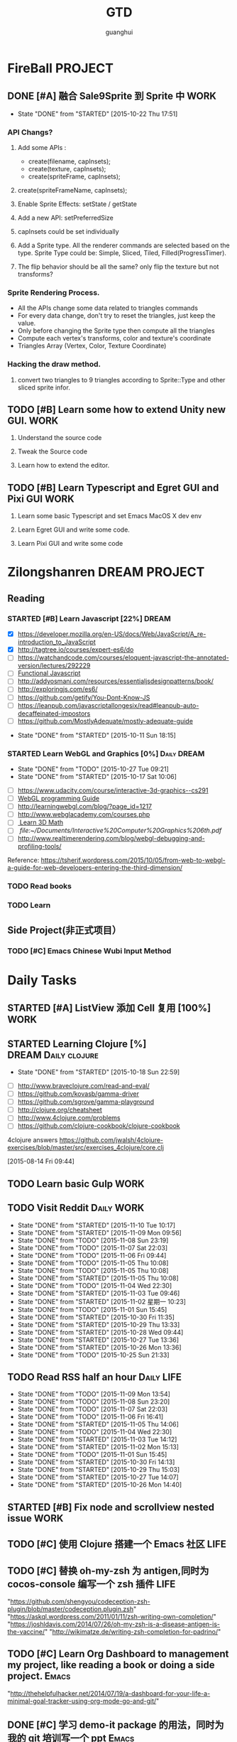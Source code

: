 #+TITLE: GTD
#+AUTHOR: guanghui
#+TAGS: { WORK(w) Emacs(e)  DREAM(d) OTHER(o)  PROJECT(p) MEETING(m) Daily(y) Weekly(x) Monthly(z)}

* FireBall                                                          :PROJECT:
:PROPERTIES:
:CATEGORY: cocos2d-x
:END:
** DONE [#A] 融合 Sale9Sprite 到 Sprite 中                            :WORK:
CLOSED: [2015-10-22 Thu 17:51] SCHEDULED: <2015-10-17 Fri 15:00>
- State "DONE"       from "STARTED"    [2015-10-22 Thu 17:51]
:LOGBOOK:
CLOCK: [2015-10-22 Thu 09:37]--[2015-10-22 Thu 10:02] =>  0:25
CLOCK: [2015-10-21 Wed 14:46]--[2015-10-21 Wed 15:11] =>  0:25
CLOCK: [2015-10-21 Wed 10:06]--[2015-10-21 Wed 10:31] =>  0:25
CLOCK: [2015-10-20 Tue 17:51]--[2015-10-20 Tue 18:16] =>  0:25
CLOCK: [2015-10-20 Tue 15:17]--[2015-10-20 Tue 15:42] =>  0:25
CLOCK: [2015-10-20 Tue 14:47]--[2015-10-20 Tue 15:12] =>  0:25
CLOCK: [2015-10-20 Tue 14:13]--[2015-10-20 Tue 14:38] =>  0:25
CLOCK: [2015-10-20 Tue 11:16]--[2015-10-20 Tue 11:41] =>  0:25
CLOCK: [2015-10-20 Tue 10:18]--[2015-10-20 Tue 10:43] =>  0:25
CLOCK: [2015-10-20 Tue 09:48]--[2015-10-20 Tue 10:13] =>  0:25
CLOCK: [2015-10-16 Fri 20:12]--[2015-10-16 Fri 20:37] =>  0:25
CLOCK: [2015-10-16 Fri 17:25]--[2015-10-16 Fri 17:50] =>  0:25
CLOCK: [2015-10-16 Fri 16:49]--[2015-10-16 Fri 17:14] =>  0:25
CLOCK: [2015-10-16 Fri 14:09]--[2015-10-16 Fri 14:34] =>  0:25
CLOCK: [2015-10-16 Fri 10:10]--[2015-10-16 Fri 10:35] =>  0:25
CLOCK: [2015-10-15 Thu 10:52]--[2015-10-15 Thu 11:17] =>  0:25
CLOCK: [2015-10-15 Thu 10:17]--[2015-10-15 Thu 10:42] =>  0:25
CLOCK: [2015-10-14 Wed 14:46]--[2015-10-14 Wed 15:11] =>  0:25
:END:
*** API Changs?
1. Add some APIs :
   - create(filename, capInsets);
   - create(texture, capInsets);
   - create(spriteFrame, capInsets);
2. create(spriteFrameName, capInsets);

3. Enable Sprite Effects:  setState / getState
   
4. Add a new API:  setPreferredSize

5. capInsets could be set individually

6. Add a Sprite type. All the renderer commands are selected based on the type.
   Sprite Type could be: Simple, Sliced, Tiled, Filled(ProgressTimer).

7. The flip behavior should be all the same? only flip the texture but not transforms?

*** Sprite Rendering Process.
- All the APIs change some data related to triangles commands
- For every data change, don't try to reset the triangles, just keep the value.
- Only before changing the Sprite type then compute all the triangles 
- Compute each vertex's transforms, color and texture's coordinate
- Triangles Array (Vertex, Color, Texture Coordinate)

*** Hacking the draw method.
1. convert two triangles to 9 triangles according to Sprite::Type and other sliced sprite infor.


:LOGBOOK:
CLOCK: [2015-10-14 Wed 17:10]--[2015-10-14 Wed 17:35] =>  0:25
CLOCK: [2015-10-14 Wed 16:33]--[2015-10-14 Wed 16:58] =>  0:25
CLOCK: [2015-10-14 Wed 16:19]--[2015-10-14 Wed 16:33] =>  0:14
CLOCK: [2015-10-14 Wed 15:17]--[2015-10-14 Wed 15:42] =>  0:25
CLOCK: [2015-10-14 Wed 14:18]--[2015-10-14 Wed 14:46] =>  0:28
CLOCK: [2015-10-14 Wed 11:05]--[2015-10-14 Wed 11:30] =>  0:25
:END:

** TODO [#B]  Learn some how to extend Unity new GUI.                 :WORK:

1. Understand the source code 

2. Tweak the Source code 

3. Learn how to extend the editor.
** TODO [#B]  Learn Typescript and Egret GUI and Pixi GUI             :WORK:
1. Learn some basic Typescript and set Emacs MacOS X dev env

2. Learn Egret GUI and write some code.

3. Learn Pixi GUI and write some code


* Zilongshanren                                               :DREAM:PROJECT:
:PROPERTIES:
:CATEGORY: zilongshanren
:END:
** Reading                                                         
*** STARTED [#B]  Learn Javascript [22%]                        :DREAM:
# SCHEDULED: <2015-10-12 Mon 21:00 .+1d>
:PROPERTIES:
:CATEGORY: zilongshanren
:END:
- [X] https://developer.mozilla.org/en-US/docs/Web/JavaScript/A_re-introduction_to_JavaScript
- [X] http://tagtree.io/courses/expert-es6/do
- [ ] https://watchandcode.com/courses/eloquent-javascript-the-annotated-version/lectures/292229
- [ ][[file:~/Documents/%5BO'Reilly%20Media%5D%20Functional%20JavaScript.pdf][Functional Javascript]] 
- [ ] http://addyosmani.com/resources/essentialjsdesignpatterns/book/
- [ ] http://exploringjs.com/es6/
- [ ] https://github.com/getify/You-Dont-Know-JS
- [ ] https://leanpub.com/javascriptallongesix/read#leanpub-auto-decaffeinated-impostors
- [ ] https://github.com/MostlyAdequate/mostly-adequate-guide
:PROPERTIES:
:LAST_REPEAT: [2015-10-11 Sun 18:15]
:END:
- State "DONE"       from "STARTED"    [2015-10-11 Sun 18:15]
:LOGBOOK:
CLOCK: [2015-10-30 Fri 14:47]--[2015-10-30 Fri 15:12] =>  0:25
CLOCK: [2015-10-30 Fri 14:13]--[2015-10-30 Fri 14:38] =>  0:25
CLOCK: [2015-10-30 Fri 11:37]--[2015-10-30 Fri 12:02] =>  0:25
CLOCK: [2015-10-14 Wed 21:20]--[2015-10-14 Wed 21:45] =>  0:25
CLOCK: [2015-10-14 Wed 20:38]--[2015-10-14 Wed 21:03] =>  0:25
CLOCK: [2015-10-14 Wed 20:04]--[2015-10-14 Wed 20:29] =>  0:25
CLOCK: [2015-10-11 Sun 17:50]--[2015-10-12 Mon 13:31] => 19:41
:END:

*** STARTED Learn WebGL and Graphics [0%]                     :Daily:DREAM:
SCHEDULED: <2015-10-27 22:30 .+1d Tue>
:PROPERTIES:
:CATEGORY: zilongshanren
:LAST_REPEAT: [2015-10-27 Tue 09:21]
:END:
- State "DONE"       from "TODO"       [2015-10-27 Tue 09:21]
- State "DONE"       from "STARTED"    [2015-10-17 Sat 10:06]
:LOGBOOK:
CLOCK: [2015-11-06 Fri 09:15]--[2015-11-06 Fri 09:40] =>  0:25
CLOCK: [2015-10-15 Thu 23:32]--[2015-10-15 Thu 23:57] =>  0:25
:END:
- [ ] https://www.udacity.com/course/interactive-3d-graphics--cs291
- [ ] [[file:~/Documents/WebGL%20Programming%20Guide.pdf][WebGL programming Guide]] 
- [ ] http://learningwebgl.com/blog/?page_id=1217
- [ ] http://www.webglacademy.com/courses.php
- [ ][[file:~/Documents/3D+Math+Primer+for+graphics+and+game+development.pdf][ Learn 3D Math]]
- [ ][[ file:~/Documents/Interactive%20Computer%20Graphics%206th.pdf]] 
- [ ] http://www.realtimerendering.com/blog/webgl-debugging-and-profiling-tools/

Reference:
https://tsherif.wordpress.com/2015/10/05/from-web-to-webgl-a-guide-for-web-developers-entering-the-third-dimension/


*** TODO   Read <<SCIP>> books                           
:PROPERTIES:
:END:
   :LOGBOOK:  
   CLOCK: [2015-06-03 Wed 14:31]--[2015-06-03 Wed 14:56] =>  0:25
   CLOCK: [2015-06-02 Tue 10:49]--[2015-06-02 Tue 11:14] =>  0:25
   :END:      
:PROPERTIES:
:LAST_REPEAT: [2015-06-03 Wed 16:39]
:CATEGORY: zilongshanren
:END:

*** TODO  Learn <<Algorithm>> 
:PROPERTIES:
:END:
   :LOGBOOK:
   CLOCK: [2014-10-03 Fri 22:23]--[2014-10-03 Fri 22:48] =>  0:25
   CLOCK: [2014-09-17 Wed 21:51]--[2014-09-17 Wed 22:16] =>  0:25
   CLOCK: [2014-09-16 Tue 21:56]--[2014-09-16 Tue 22:21] =>  0:25
   CLOCK: [2014-09-16 Tue 21:26]--[2014-09-16 Tue 21:51] =>  0:25
   CLOCK: [2014-04-08 Tue 20:52]--[2014-04-08 Tue 21:17] =>  0:25
   CLOCK: [2014-04-01 Tue 22:25]--[2014-04-01 Tue 22:50] =>  0:25
   CLOCK: [2014-03-29 Sat 22:19]--[2014-03-29 Sat 22:32] =>  0:13
   CLOCK: [2014-03-28 Fri 22:14]--[2014-03-28 Fri 22:39] =>  0:25
   CLOCK: [2014-03-28 Fri 21:44]--[2014-03-28 Fri 22:09] =>  0:25
   :END:
:PROPERTIES:
:CATEGORY: zilongshanren
:END:
** Side Project(非正式项目）                              
*** TODO [#C] Emacs Chinese Wubi Input Method                                 
:PROPERTIES:
:CATEGORY: zilongshanren
:END:
* Daily Tasks
#+category: Daily
** STARTED [#A] ListView 添加 Cell 复用  [100%]                       :WORK:
:LOGBOOK:
CLOCK: [2015-10-27 Tue 14:37]--[2015-10-27 Tue 15:02] =>  0:25
CLOCK: [2015-10-27 Tue 14:07]--[2015-10-27 Tue 14:32] =>  0:25
:END:
** STARTED Learning  Clojure [%]                       :DREAM:Daily:clojure:
SCHEDULED: <2015-10-19 Mon 21:00 .+1d>
:PROPERTIES:
:LAST_REPEAT: [2015-10-18 Sun 22:59]
:END:
- State "DONE"       from "STARTED"    [2015-10-18 Sun 22:59]
:LOGBOOK:
CLOCK: [2015-11-09 Mon 23:15]--[2015-11-09 Mon 23:40] =>  0:25
CLOCK: [2015-11-09 Mon 22:24]--[2015-11-09 Mon 22:49] =>  0:25
CLOCK: [2015-11-03 Tue 21:34]--[2015-11-03 Tue 21:59] =>  0:25
CLOCK: [2015-10-23 Fri 21:55]--[2015-10-23 Fri 22:20] =>  0:25
CLOCK: [2015-10-19 Mon 23:03]--[2015-10-19 Mon 23:28] =>  0:25
CLOCK: [2015-10-18 Sun 20:23]--[2015-10-18 Sun 20:48] =>  0:25
CLOCK: [2015-10-18 Sun 17:46]--[2015-10-18 Sun 18:11] =>  0:25
CLOCK: [2015-10-18 Sun 17:06]--[2015-10-18 Sun 17:31] =>  0:25
CLOCK: [2015-10-18 Sun 16:29]--[2015-10-18 Sun 16:54] =>  0:25
:END:
- [ ] http://www.braveclojure.com/read-and-eval/
- [ ] https://github.com/kovasb/gamma-driver
- [ ] https://github.com/sgrove/gamma-playground
- [ ] http://clojure.org/cheatsheet
- [ ] http://www.4clojure.com/problems
- [ ] https://github.com/clojure-cookbook/clojure-cookbook
4clojure answers
 https://github.com/jwalsh/4clojure-exercises/blob/master/src/exercises_4clojure/core.clj
  
 [2015-08-14 Fri 09:44]
** TODO  Learn basic Gulp                                             :WORK:
** TODO Visit Reddit                                            :Daily:WORK:
SCHEDULED: <2015-11-11 Wed 09:30-09:50 .+1d>
:PROPERTIES:
:LAST_REPEAT: [2015-11-10 Tue 10:17]
:END:
- State "DONE"       from "STARTED"    [2015-11-10 Tue 10:17]
- State "DONE"       from "STARTED"    [2015-11-09 Mon 09:56]
- State "DONE"       from "TODO"       [2015-11-08 Sun 23:19]
- State "DONE"       from "TODO"       [2015-11-07 Sat 22:03]
- State "DONE"       from "TODO"       [2015-11-06 Fri 09:44]
- State "DONE"       from "TODO"       [2015-11-05 Thu 10:08]
- State "DONE"       from "TODO"       [2015-11-05 Thu 10:08]
- State "DONE"       from "STARTED"    [2015-11-05 Thu 10:08]
- State "DONE"       from "TODO"       [2015-11-04 Wed 22:30]
- State "DONE"       from "STARTED"    [2015-11-03 Tue 09:46]
- State "DONE"       from "STARTED"    [2015-11-02 星期一 10:23]
- State "DONE"       from "TODO"       [2015-11-01 Sun 15:45]
- State "DONE"       from "STARTED"    [2015-10-30 Fri 11:35]
- State "DONE"       from "STARTED"    [2015-10-29 Thu 13:33]
- State "DONE"       from "STARTED"    [2015-10-28 Wed 09:44]
- State "DONE"       from "STARTED"    [2015-10-27 Tue 13:36]
- State "DONE"       from "STARTED"    [2015-10-26 Mon 13:36]
- State "DONE"       from "TODO"       [2015-10-25 Sun 21:33]
:LOGBOOK:  
CLOCK: [2015-11-10 Tue 09:35]--[2015-11-10 Tue 10:00] =>  0:25
CLOCK: [2015-11-09 Mon 09:26]--[2015-11-09 Mon 09:51] =>  0:25
CLOCK: [2015-11-05 Thu 09:27]--[2015-11-05 Thu 09:52] =>  0:25
CLOCK: [2015-11-03 Tue 09:18]--[2015-11-03 Tue 09:43] =>  0:25
CLOCK: [2015-11-02 Mon 09:38]--[2015-11-02 星期一 10:03] =>  0:25
CLOCK: [2015-10-30 Fri 10:56]--[2015-10-30 Fri 11:21] =>  0:25
CLOCK: [2015-10-30 Fri 10:22]--[2015-10-30 Fri 10:47] =>  0:25
CLOCK: [2015-10-29 Thu 09:21]--[2015-10-29 Thu 09:46] =>  0:25
CLOCK: [2015-10-28 Wed 09:17]--[2015-10-28 Wed 09:42] =>  0:25
CLOCK: [2015-10-27 Tue 09:24]--[2015-10-27 Tue 09:49] =>  0:25
CLOCK: [2015-10-26 Mon 09:19]--[2015-10-26 Mon 09:44] =>  0:25
CLOCK: [2015-10-24 Sat 11:07]--[2015-10-24 Sat 11:32] =>  0:25
CLOCK: [2015-10-23 Fri 09:32]--[2015-10-23 Fri 09:57] =>  0:25
CLOCK: [2015-10-21 Wed 09:34]--[2015-10-21 Wed 09:59] =>  0:25
CLOCK: [2015-10-20 Tue 09:12]--[2015-10-20 Tue 09:37] =>  0:25
CLOCK: [2015-10-19 Mon 07:44]--[2015-10-19 Mon 08:09] =>  0:25
CLOCK: [2015-10-18 Sun 11:38]--[2015-10-18 Sun 12:03] =>  0:25
CLOCK: [2015-10-17 Sat 11:11]--[2015-10-17 Sat 11:36] =>  0:25
CLOCK: [2015-10-16 Fri 09:35]--[2015-10-16 Fri 10:00] =>  0:25
CLOCK: [2015-10-15 Thu 09:29]--[2015-10-15 Thu 09:56] =>  0:27
CLOCK: [2015-10-14 Wed 09:29]--[2015-10-14 Wed 09:54] =>  0:25
CLOCK: [2015-10-13 Tue 09:27]--[2015-10-13 Tue 09:52] =>  0:25
CLOCK: [2015-10-12 Mon 13:31]--[2015-10-12 Mon 13:56] =>  0:25
CLOCK: [2015-10-11 Sun 16:40]--[2015-10-11 Sun 17:05] =>  0:25
CLOCK: [2015-10-10 Sat 13:43]--[2015-10-10 Sat 14:08] =>  0:25
CLOCK: [2015-10-09 Fri 08:14]--[2015-10-09 Fri 08:39] =>  0:25
CLOCK: [2015-09-23 Wed 11:36]--[2015-09-23 Wed 11:54] =>  0:18
CLOCK: [2015-09-21 Mon 16:17]--[2015-09-21 Mon 16:42] =>  0:25
CLOCK: [2015-09-11 Fri 11:15]--[2015-09-11 Fri 11:19] =>  0:04
CLOCK: [2015-09-02 Wed 15:15]--[2015-09-02 Wed 15:40] =>  0:25
CLOCK: [2015-08-28 Fri 09:28]--[2015-08-28 Fri 09:53] =>  0:25
CLOCK: [2015-08-14 Fri 09:35]--[2015-08-14 Fri 10:00] =>  0:25
CLOCK: [2015-08-10 Mon 10:10]--[2015-08-10 Mon 10:35] =>  0:25
CLOCK: [2015-07-28 Tue 07:51]--[2015-08-04 Tue 09:17] => 169:26
CLOCK: [2015-07-28 Tue 07:49]--[2015-07-28 Tue 07:51] =>  0:02
CLOCK: [2015-07-17 Fri 09:58]--[2015-07-17 Fri 10:23] =>  0:25
CLOCK: [2015-07-15 Wed 09:30]--[2015-07-15 Wed 09:55] =>  0:25
CLOCK: [2015-07-03 Fri 14:17]--[2015-07-03 Fri 14:42] =>  0:25
CLOCK: [2015-06-25 Thu 09:20]--[2015-06-25 Thu 09:45] =>  0:25
CLOCK: [2015-06-24 Wed 09:34]--[2015-06-24 Wed 09:59] =>  0:25
CLOCK: [2015-06-17 Wed 09:57]--[2015-06-17 Wed 10:22] =>  0:25
CLOCK: [2015-06-15 Mon 09:50]--[2015-06-15 Mon 10:15] =>  0:25
CLOCK: [2015-06-11 Thu 17:38]--[2015-06-11 Thu 18:03] =>  0:25
CLOCK: [2015-06-08 Mon 10:43]--[2015-06-08 Mon 11:08] =>  0:25
CLOCK: [2015-06-05 Fri 09:25]--[2015-06-05 Fri 09:50] =>  0:25
CLOCK: [2015-06-02 Tue 09:39]--[2015-06-02 Tue 10:04] =>  0:25
CLOCK: [2015-05-05 Tue 11:14]--[2015-05-05 Tue 11:39] =>  0:25
CLOCK: [2015-05-04 Mon 10:32]--[2015-05-04 Mon 10:52] =>  0:20
CLOCK: [2015-05-04 Mon 09:48]--[2015-05-04 Mon 10:32] =>  0:44
:END:      
** TODO Read RSS half an  hour                                  :Daily:LIFE:
SCHEDULED: <2015-11-10 Tue 13:40 .+1d>
:PROPERTIES:
:LAST_REPEAT: [2015-11-09 Mon 13:54]
:END:
- State "DONE"       from "TODO"       [2015-11-09 Mon 13:54]
- State "DONE"       from "TODO"       [2015-11-08 Sun 23:20]
- State "DONE"       from "TODO"       [2015-11-07 Sat 22:03]
- State "DONE"       from "TODO"       [2015-11-06 Fri 16:41]
- State "DONE"       from "STARTED"    [2015-11-05 Thu 14:06]
- State "DONE"       from "TODO"       [2015-11-04 Wed 22:30]
- State "DONE"       from "STARTED"    [2015-11-03 Tue 14:12]
- State "DONE"       from "STARTED"    [2015-11-02 Mon 15:13]
- State "DONE"       from "TODO"       [2015-11-01 Sun 15:45]
- State "DONE"       from "STARTED"    [2015-10-30 Fri 14:13]
- State "DONE"       from "STARTED"    [2015-10-29 Thu 15:03]
- State "DONE"       from "STARTED"    [2015-10-27 Tue 14:07]
- State "DONE"       from "STARTED"    [2015-10-26 Mon 14:40]
:LOGBOOK:  
CLOCK: [2015-11-05 Thu 13:36]--[2015-11-05 Thu 14:01] =>  0:25
CLOCK: [2015-11-03 Tue 13:45]--[2015-11-03 Tue 14:12] =>  0:27
CLOCK: [2015-11-03 Tue 13:32]--[2015-11-03 Tue 13:45] =>  0:13
CLOCK: [2015-11-02 Mon 13:47]--[2015-11-02 Mon 14:12] =>  0:25
CLOCK: [2015-11-02 星期一 13:35]--[2015-11-02 Mon 13:47] =>  0:12
CLOCK: [2015-10-30 Fri 13:43]--[2015-10-30 Fri 14:08] =>  0:25
CLOCK: [2015-10-29 Thu 13:33]--[2015-10-29 Thu 13:58] =>  0:25
CLOCK: [2015-10-28 Wed 13:43]--[2015-10-28 Wed 14:08] =>  0:25
CLOCK: [2015-10-27 Tue 13:36]--[2015-10-27 Tue 14:01] =>  0:25
CLOCK: [2015-10-26 Mon 13:36]--[2015-10-26 Mon 14:01] =>  0:25
CLOCK: [2015-10-22 Thu 13:32]--[2015-10-23 Fri 08:46] => 19:14
CLOCK: [2015-10-21 Wed 13:37]--[2015-10-21 Wed 14:02] =>  0:25
CLOCK: [2015-10-20 Tue 13:36]--[2015-10-20 Tue 14:01] =>  0:25
CLOCK: [2015-10-17 Sat 11:43]--[2015-10-17 Sat 12:08] =>  0:25
CLOCK: [2015-10-16 Fri 13:34]--[2015-10-17 Sat 11:11] => 21:37
CLOCK: [2015-10-14 Wed 13:33]--[2015-10-14 Wed 13:58] =>  0:25
CLOCK: [2015-10-13 Tue 09:59]--[2015-10-13 Tue 10:24] =>  0:25
CLOCK: [2015-10-11 Sun 17:12]--[2015-10-11 Sun 17:37] =>  0:25
CLOCK: [2015-08-05 Wed 15:39]--[2015-08-05 Wed 23:37] =>  7:58
CLOCK: [2015-07-18 Sat 15:49]--[2015-07-18 Sat 18:34] =>  2:45
CLOCK: [2015-07-06 Mon 13:36]--[2015-07-06 Mon 14:01] =>  0:25
CLOCK: [2015-06-25 Thu 15:42]--[2015-06-26 Fri 10:27] => 18:45
CLOCK: [2015-06-19 Fri 13:33]--[2015-06-19 Fri 13:58] =>  0:25
CLOCK: [2015-06-18 Thu 15:21]--[2015-06-18 Thu 15:46] =>  0:25
CLOCK: [2015-06-17 Wed 13:35]--[2015-06-17 Wed 14:00] =>  0:25
CLOCK: [2015-06-16 Tue 14:59]--[2015-06-16 Tue 15:24] =>  0:25
CLOCK: [2015-06-15 Mon 13:37]--[2015-06-15 Mon 13:49] =>  0:12
CLOCK: [2015-06-12 Fri 13:44]--[2015-06-12 Fri 14:09] =>  0:25
CLOCK: [2015-06-11 Thu 16:15]--[2015-06-11 Thu 16:40] =>  0:25
CLOCK: [2015-06-09 Tue 13:37]--[2015-06-09 Tue 14:02] =>  0:25
CLOCK: [2015-05-04 Mon 14:29]--[2015-05-04 Mon 14:54] =>  0:25
:END:      
** STARTED [#B] Fix node and scrollview nested issue                  :WORK:

** TODO [#C]  使用 Clojure 搭建一个 Emacs 社区                        :LIFE:

** TODO [#C]  替换 oh-my-zsh 为 antigen,同时为 cocos-console 编写一个 zsh 插件 :LIFE:
"https://github.com/shengyou/codeception-zsh-plugin/blob/master/codeception.plugin.zsh"
"https://askql.wordpress.com/2011/01/11/zsh-writing-own-completion/"
"https://joshldavis.com/2014/07/26/oh-my-zsh-is-a-disease-antigen-is-the-vaccine/"
"http://wikimatze.de/writing-zsh-completion-for-padrino/"

** TODO [#C]  Learn Org Dashboard to management my project, like reading a book or doing a side project. :Emacs:
"http://thehelpfulhacker.net/2014/07/19/a-dashboard-for-your-life-a-minimal-goal-tracker-using-org-mode-go-and-git/"

** DONE [#C] 学习 demo-it package 的用法，同时为我的 git 培训写一个 ppt :Emacs:
CLOSED: [2015-10-24 Sat 11:07] SCHEDULED: <2015-10-24 Sat 10:32>
- State "DONE"       from "STARTED"    [2015-10-24 Sat 11:07]
:LOGBOOK:
CLOCK: [2015-10-24 Sat 10:32]--[2015-10-24 Sat 11:07] =>  0:35
:END:
[[https://github.com/howardabrams/demo-it][howardabrams/demo-it]]

** TODO [#C]  使用 Emacs 进行项目管理                                 :Emacs:
"https://leiyue.wordpress.com/2012/07/04/use-org-mode-and-taskjuggler-to-manage-to-project-information/"
"http://www.devalot.com/articles/2008/07/project-planning"
"http://doc.norang.ca/org-mode.html"
"http://juanreyero.com/article/emacs/org-teams.html"
"http://blog.modelworks.ch/?p=129"

** TODO [#C]  学习 EDebug 和 Ert                                     :Emacs:
[[http://www.gnu.org/software/emacs/manual/html_node/ert/index.html][Emacs Lisp Regression Testing: Top]]
"http://www.gnu.org/software/emacs/manual/html_node/ert/index.html"

** TODO [#C]  Add Travis CI to my website                             :LIFE:

** TODO [#C] 研究 js2-mode 的各种妙用                                :Emacs:
[[http://blog.binchen.org/posts/why-emacs-is-better-editor.html][Why Emacs is better editor - a case study for javascript developer | Chen's blog]]
[[http://blog.binchen.org/posts/use-which-func-mode-with-js2-mode.html][Use which-func-mode with js2-mode | Chen's blog]]

** TODO [#C]  给 Org-insert-link 添加 Helm 接口,可以从所有的 Agenda Files 里面选择一个 Headline 并插件链接 :Emacs:

** TODO [#C] 设置 org-agenda 显示周末使用不同的字体,同时设置 org-agenda 显示中国的节日和亲朋好友的 :Emacs:
生日.使用 bbdb 来管理联系人的电话和生日.
[[http://emacs.stackexchange.com/questions/10871/programmatically-add-birthdays-holidays-to-agenda-view-in-org-mode][Programmatically add birthdays/holidays to agenda view in org-mode - Emacs Stack Exchange]]
[[http://emacs.stackexchange.com/questions/10965/easiest-way-to-customize-holidays-that-appear-in-org-agenda][calendar - Easiest way to customize holidays that appear in org-agenda - Emacs Stack Exchange]]
[[http://www.emacswiki.org/emacs/CalendarLocalization#toc20][EmacsWiki: Calendar Localization]]
[[http://xlambda.com/blog/2010/01/11/customize-calendar-in-emacs/][在 emacs calendar 中定制中国农历节日 - X lambda]]


** TODO [#C] Learn Phaser and Clojure
[[http://phaser.io/][Phaser - A fast, fun and free open source HTML5 game framework]]
[[https://github.com/dparis/phzr][dparis/phzr]]
[[https://www.reddit.com/r/Clojure/comments/3h6gso/phzr_a_clojurescript_wrapper_for_the_phaser_html5/][phzr - A ClojureScript wrapper for the Phaser HTML5 game framework : Clojure]]

** TODO  Read the Book <The Art of Unix Programming>
[[http://www.catb.org/esr/writings/taoup/html/index.html][The Art of Unix Programming]]

** DONE [#C]  Add Evil visual mark mode and related toggles          :Emacs:
CLOSED: [2015-11-07 Sat 22:10] SCHEDULED: <2015-11-06 Fri 22:00>
- State "DONE"       from "TODO"       [2015-11-07 Sat 22:10]
** TODO  Learn Ploymer Starter Kit                                    :WORK:
https://developers.google.com/web/tools/polymer-starter-kit/

** TODO Do exercise for 30 minutes                              :Daily:LIFE:
SCHEDULED: <2015-11-10 Tue 21:00-21:30 .+1d>
:PROPERTIES:
:LAST_REPEAT: [2015-11-09 Mon 22:21]
:CATEGORY: daily
:END:
- State "DONE"       from "TODO"       [2015-11-09 Mon 22:21]
- State "DONE"       from "TODO"       [2015-11-08 Sun 23:20]
- State "DONE"       from "TODO"       [2015-11-04 Wed 22:30]
- State "DONE"       from "TODO"       [2015-11-03 Tue 21:33]
- State "DONE"       from "TODO"       [2015-11-02 Mon 22:14]
- State "DONE"       from "TODO"       [2015-10-25 Sun 21:33]
- State "DONE"       from "STARTED"    [2015-10-19 Mon 23:02]
- State "DONE"       from "STARTED"    [2015-10-15 Thu 22:33]
- State "DONE"       from "TODO"       [2015-10-13 Tue 11:22]
:LOGBOOK:
CLOCK: [2015-10-18 Sun 23:00]--[2015-10-18 Sun 23:25] =>  0:25
CLOCK: [2015-10-17 Sat 23:06]--[2015-10-17 Sat 23:31] =>  0:25
CLOCK: [2015-10-17 Sat 21:35]--[2015-10-17 Sat 21:38] =>  0:03
CLOCK: [2015-10-13 Tue 22:05]--[2015-10-14 Wed 09:29] => 11:24
CLOCK: [2015-10-08 Thu 21:15]--[2015-10-08 Thu 21:40] =>  0:25
:END:

** TODO Do exercise for 30 minutes                              :Daily:LIFE:
SCHEDULED: <2015-11-11 Wed 08:00 .+1d>
:PROPERTIES:
:LAST_REPEAT: [2015-11-10 Tue 09:35]
:END:
- State "DONE"       from "TODO"       [2015-11-10 Tue 09:35]
- State "DONE"       from "TODO"       [2015-11-09 Mon 09:26]
- State "DONE"       from "TODO"       [2015-11-06 Fri 09:14]
- State "DONE"       from "TODO"       [2015-11-05 Thu 09:26]
- State "DONE"       from "TODO"       [2015-11-04 Wed 22:30]
- State "DONE"       from "TODO"       [2015-11-03 Tue 09:18]
- State "DONE"       from "STARTED"    [2015-11-02 Mon 22:14]
- State "DONE"       from "TODO"       [2015-10-30 Fri 10:22]
- State "DONE"       from "STARTED"    [2015-10-29 Thu 09:21]
- State "DONE"       from "TODO"       [2015-10-28 Wed 13:43]
- State "DONE"       from "TODO"       [2015-10-27 Tue 09:21]
- State "DONE"       from "STARTED"    [2015-10-26 Mon 09:19]
- State "DONE"       from "TODO"       [2015-10-25 Sun 22:38]
- State "DONE"       from "TODO"       [2015-10-24 Sat 10:32]
- State "DONE"       from "STARTED"    [2015-10-23 Fri 09:31]
- State "DONE"       from "TODO"       [2015-10-22 Thu 13:32]
- State "DONE"       from "TODO"       [2015-10-22 Thu 13:32]
- State "DONE"       from "TODO"       [2015-10-21 Wed 09:34]
- State "DONE"       from "TODO"       [2015-10-20 Tue 09:11]
- State "DONE"       from "TODO"       [2015-10-19 Mon 23:02]
- State "DONE"       from "STARTED"    [2015-10-18 Sun 11:38]
- State "DONE"       from "STARTED"    [2015-10-17 Sat 10:32]
- State "DONE"       from "STARTED"    [2015-10-16 Fri 09:29]
- State "DONE"       from "TODO"       [2015-10-15 Thu 09:29]
- State "DONE"       from "STARTED"    [2015-10-14 Wed 11:01]
- State "DONE"       from "TODO"       [2015-10-13 Tue 11:24]
- State "DONE"       from "TODO"       [2015-10-13 Tue 11:24]
- State "DONE"       from "TODO"       [2015-10-13 Tue 11:22]
:LOGBOOK:
CLOCK: [2015-11-02 星期一 10:23]--[2015-11-02 星期一 10:48] =>  0:25
CLOCK: [2015-10-29 Thu 08:14]--[2015-10-29 Thu 08:39] =>  0:25
CLOCK: [2015-10-26 Mon 08:08]--[2015-10-26 Mon 08:33] =>  0:25
CLOCK: [2015-10-23 Fri 08:46]--[2015-10-23 Fri 09:31] =>  0:45
CLOCK: [2015-10-18 Sun 11:06]--[2015-10-18 Sun 11:31] =>  0:25
CLOCK: [2015-10-17 Sat 09:37]--[2015-10-17 Sat 10:02] =>  0:25
CLOCK: [2015-10-16 Fri 08:32]--[2015-10-16 Fri 09:29] =>  0:57
CLOCK: [2015-10-16 Fri 08:07]--[2015-10-16 Fri 08:32] =>  0:25
CLOCK: [2015-10-14 Wed 10:27]--[2015-10-14 Wed 10:52] =>  0:25
CLOCK: [2015-10-08 Thu 21:15]--[2015-10-08 Thu 21:40] =>  0:25
:END:

** TODO [#B]  Learn 《the little scheme》 with javascript.           :DREAM:
use javascript to finish the exercises of the book.

** TODO [#C]  Make Emacs Javascript TDD more convenient 
http://eigenhombre.com/clojure/2014/07/20/a-worfklow-tdd-rdd-and-ddd/
https://github.com/jorgenschaefer/emacs-tdd

** TODO  Javascript Recursive exercises 
http://roman01la.github.io/recursion-exercises/

** TODO  Learn WebGL well and build a 3D Technical Tree.
It should be modular, so I could build a tree for Emacs, cocos etc.
http://skill.phodal.com/#_a2f_1_zilong

** TODO [#A]  Javascript Functional programming [%]
- [ ] http://www.fse.guru/how-do-i-learn-functional-programming-in-javascript-linkpost
- [ ] https://lodash.com/docs#filter
- [ ] https://www.ibm.com/developerworks/cn/web/1006_qiujt_jsfunctional/
- [ ] http://blog.oyanglul.us/javascript/functional-javascript.html
- [ ] https://drboolean.gitbooks.io/mostly-adequate-guide/content/ch1.html

The following links are articles.
http://www.ruanyifeng.com/blog/2012/04/functional_programming.html
http://coolshell.cn/articles/10822.html

** TODO [#C]  Learn how to use Emacs to compile, run and debug cocos2d-x

** TODO [#C]  Use applescript to toogle Input method.

https://discussions.apple.com/thread/5766798?tstart=0

** DONE [#A]  Refactoring of Scale9Sprite  
CLOSED: [2015-10-26 Mon 13:36]
- State "DONE"       from "TODO"       [2015-10-26 Mon 13:36]
1. Make a new class for compute the slice info.
2. Encapsulate some member access method for Sprite class.
  Such as _texture, _rect and _originalSize change.
3. Sale9Sprite override these methods and add it's own functionality.
4. Split the UV computation and Vertices computation.
5. Add setTriangles to polygonInfo.
6. Make a good name for the new class and it should return a triangle info. 

SCHEDULED: <2015-10-23 Fri 14:00>

** TODO  Write Android application with Clojure

** TODO [#C]  One Day I should use hexo + org as my blog generator

** DONE Review PageView customize code
CLOSED: [2015-10-29 Thu 18:40] SCHEDULED: <2015-10-29 Thu 16:00>
- State "DONE"       from "STARTED"    [2015-10-29 Thu 18:40]
:LOGBOOK:
CLOCK: [2015-10-29 Thu 15:53]--[2015-10-29 Thu 16:18] =>  0:25
:END:

** TODO  制作一个输入法切换程序
http://www.emacswiki.org/emacs/TcpClient
http://stackoverflow.com/questions/7047250/building-a-server-client-application-in-cocoa
https://github.com/robbiehanson/CocoaHTTPServer
http://www.enigmaticape.com/blog/a-minimalish-objective-c-http-server

** TODO Javascript d3
http://www.jeromecukier.net/blog/2015/05/19/you-may-not-need-d3/


* Weekly Tasks                                                       :Weekly:
#+category: Weekly
** TODO [#B]  Record a Spacemacs rocks video.                 :Emacs:Weekly:
SCHEDULED: <2015-11-14 Sat .+6d/7d>
:PROPERTIES:
:LAST_REPEAT: [2015-11-08 Sun 23:20]
:END:
- State "DONE"       from "TODO"       [2015-11-08 Sun 23:20]
- State "DONE"       from "STARTED"    [2015-11-01 Sun 21:16]
- State "DONE"       from "STARTED"    [2015-10-25 Sun 21:33]
- State "DONE"       from "STARTED"    [2015-10-17 Sat 22:13]
:LOGBOOK:
CLOCK: [2015-11-01 Sun 15:45]--[2015-11-01 Sun 16:10] =>  0:25
CLOCK: [2015-10-25 Sun 20:05]--[2015-10-25 Sun 20:30] =>  0:25
CLOCK: [2015-10-17 Sat 22:07]--[2015-10-17 Sat 22:13] =>  0:06
:END:
- State "DONE"       from "TODO"       [2015-10-11 Sun 01:09]
- The video should be within 5 min.
- It should demo a specific feature of Spacemacs

*** DONE navigate your lisp code faster.
CLOSED: [2015-10-27 Tue 09:20]
- State "DONE"       from              [2015-10-27 Tue 09:20]
*** DONE Use org mode to management your time(GTD)
CLOSED: [2015-10-27 Tue 09:20]
- State "DONE"       from              [2015-10-27 Tue 09:20]
*** DONE c/c++ IDE
CLOSED: [2015-10-27 Tue 09:20]
- State "DONE"       from              [2015-10-27 Tue 09:20]
***  Python IDE
*** Javascript IDE
*** search and replace showcase(buffer, file, project)
:%s/string/replace/gc
c-c r  /  c-c q
 Show multiple editing.
(iedit)
(multiple cursor)

(helm-swoop/multiple file c-c c-e)
(helm-ag-this-file/project c-c c-e)
(occur e c-c c-c)
*** File, buffer, directory search and open
*** Magit
*** Blogging
*** Lispy


** TODO Update upstream from Spacemacs and update all the packages from melpa and fix possible issues
SCHEDULED: <2015-11-14 Sat .+7d/8d>
:PROPERTIES:
:LAST_REPEAT: [2015-11-07 Sat 12:44]
:END:
- State "DONE"       from "TODO"       [2015-11-07 Sat 12:44]
- State "DONE"       from "TODO"       [2015-10-30 Fri 11:35]
- State "DONE"       from "TODO"       [2015-10-22 Thu 18:33]
- State "DONE"       from "TODO"       [2015-10-15 Thu 09:29]
- State "DONE"       from "TODO"       [2015-10-08 Thu 11:39]
** TODO Write a Blog, no matter English or Chinese                    :LIFE:
SCHEDULED: <2015-11-15 Sun .+7d/8d>
:PROPERTIES:
:LAST_REPEAT: [2015-11-08 Sun 23:20]
:END:
- State "DONE"       from "TODO"       [2015-11-08 Sun 23:20]
- State "DONE"       from "TODO"       [2015-11-01 Sun 15:45]
- State "DONE"       from "STARTED"    [2015-10-25 Sun 22:38]
- State "DONE"       from "TODO"       [2015-10-15 Thu 09:29]
- State "DONE"       from "TODO"       [2015-09-23 Wed 11:54]
- State "DONE"       from "TODO"       [2015-09-23 Wed 11:54]
- State "DONE"       from "TODO"       [2015-09-23 Wed 11:54]
- State "DONE"       from "TODO"       [2015-09-23 Wed 11:54]
- State "DONE"       from "STARTED"    [2015-09-04 Fri 11:51]
- State "DONE"       from "TODO"       [2015-08-25 Tue 16:57]
- State "DONE"       from "TODO"       [2015-08-18 Tue 13:36]
- State "DONE"       from "TODO"       [2015-08-10 Mon 16:51]
- State "DONE"       from "TODO"       [2015-07-28 Tue 09:23]
- State "DONE"       from "TODO"       [2015-07-13 Mon 09:31]
- State "DONE"       from "TODO"       [2015-07-04 Sat 21:45]
- State "DONE"       from "TODO"       [2015-05-26 Tue 17:26]
   - State "DONE"       from "TODO"       [2015-03-12 Thu 18:05]
   - State "DONE"       from "TODO"       [2015-01-19 Mon 09:35]
   - State "DONE"       from "TODO"       [2014-09-30 Tue 08:23]
   - State "DONE"       from "TODO"       [2014-09-15 Mon 09:22]
   - State "DONE"       from "TODO"       [2014-09-08 Mon 23:28]
   - State "DONE"       from "TODO"       [2014-09-01 Mon 10:26]
   - State "DONE"       from "TODO"       [2014-08-25 Mon 09:18]
   - State "DONE"       from "TODO"       [2014-08-13 Wed 09:50]
  - State "DONE"       from "TODO"       [2014-08-02 Sat 07:00]
  :LOGBOOK:
CLOCK: [2015-10-25 Sun 21:33]--[2015-10-25 Sun 21:58] =>  0:25
CLOCK: [2015-08-30 Sun 22:55]--[2015-08-30 Sun 23:20] =>  0:25
  CLOCK: [2014-03-30 Sun 22:45]--[2014-03-30 Sun 22:57] =>  0:12
  :END:
:PROPERTIES:
:LAST_REPEAT: [2015-08-25 Tue 16:57]
:END:
** TODO Keep in touch with family                                     :LIFE:
:PROPERTIES:
:LAST_REPEAT: [2015-11-08 Sun 23:20]
:END:
- State "DONE"       from "TODO"       [2015-11-08 Sun 23:20]
- State "DONE"       from "TODO"       [2015-11-01 Sun 15:45]
- State "DONE"       from "TODO"       [2015-10-25 Sun 22:38]
- State "DONE"       from "TODO"       [2015-10-15 Thu 09:29]
SCHEDULED: <2015-11-15 Sun 10:00-10:30 .+7d/8d>
:PROPERTIES:
:LAST_REPEAT: [2015-10-06 Tue 20:43]
:END:
- State "DONE"       from "TODO"       [2015-10-06 Tue 20:43]
- State "DONE"       from "TODO"       [2015-09-21 Mon 16:14]
- State "DONE"       from "TODO"       [2015-09-10 Thu 09:41]
- State "DONE"       from "TODO"       [2015-09-01 Tue 10:33]
- State "DONE"       from "TODO"       [2015-08-25 Tue 11:37]
- State "DONE"       from "TODO"       [2015-08-18 Tue 13:35]
- State "DONE"       from "TODO"       [2015-08-11 Tue 08:52]
- State "DONE"       from "TODO"       [2015-08-04 Tue 09:16]
- State "DONE"       from "TODO"       [2015-07-28 Tue 07:49]
- State "DONE"       from "TODO"       [2015-07-21 Tue 09:34]
- State "DONE"       from "TODO"       [2015-07-14 Tue 17:23]
- State "DONE"       from "TODO"       [2015-07-07 Tue 13:59]
- State "DONE"       from "TODO"       [2015-06-30 Tue 09:23]
- State "DONE"       from "TODO"       [2015-06-23 Tue 09:42]
- State "DONE"       from "TODO"       [2015-06-16 Tue 08:54]
- State "DONE"       from "TODO"       [2015-06-09 Tue 11:48]
- State "DONE"       from "TODO"       [2015-06-01 Mon 23:02]
- State "DONE"       from "TODO"       [2015-05-25 Mon 09:36]
- State "DONE"       from "TODO"       [2015-05-08 Fri 15:19]
- State "DONE"       from "TODO"       [2015-05-01 Fri 12:42]
- State "DONE"       from "TODO"       [2014-04-07 Mon 20:00]
- State "DONE"       from "STARTED"    [2014-03-29 Sat 10:11]
:PROPERTIES:
:LAST_REPEAT: [2015-08-25 Tue 11:37]
:END:
** DONE GTD weekly Review
CLOSED: [2015-10-18 Sun 13:58]
- State "DONE"       from "TODO"       [2015-10-18 Sun 13:58]
- Archive all the Done items.
- Adjust the Todo item's priority.
- Refile some tasks.
SCHEDULED: <2015-10-18 15:00-15:30 Sun .6d/7d>

* Monthly Tasks                                                     :Monthly:
#+category: Monthly
** TODO Write a article to summary the fruit of a month               :LIFE:
SCHEDULED: <2015-11-14 Sat .+30d/31d>
:PROPERTIES:
:LAST_REPEAT: [2015-10-15 Thu 22:33]
:END:
- State "DONE"       from "TODO"       [2015-10-15 Thu 22:33]
- State "DONE"       from "TODO"       [2015-09-05 Sat 23:39]
- State "DONE"       from "TODO"       [2015-08-12 Wed 11:31]
- State "DONE"       from "TODO"       [2015-07-13 Mon 09:31]
- State "DONE"       from "TODO"       [2015-05-08 Fri 15:20]
   - State "DONE"       from "TODO"       [2015-01-19 Mon 09:35]
   - State "DONE"       from "TODO"       [2014-12-16 Tue 14:24]
   - State "DONE"       from "STARTED"    [2014-09-30 Tue 09:39]
   - State "DONE"       from "TODO"       [2014-08-27 Wed 09:53]
   - State "DONE"       from "TODO"       [2014-07-15 Tue 17:42]
   - State "DONE"       from "STARTED"    [2014-05-14 Wed 10:43]
   - State "DONE"       from "STARTED"    [2014-03-30 Sun 22:43]
   :LOGBOOK:
   CLOCK: [2014-09-30 Tue 08:23]--[2014-09-30 Tue 08:49] =>  0:26
   CLOCK: [2014-05-14 Wed 10:13]--[2014-05-14 Wed 10:38] =>  0:25
   CLOCK: [2014-03-30 Sun 22:37]--[2014-03-30 Sun 22:43] =>  0:06
   CLOCK: [2014-03-30 Sun 22:14]--[2014-03-30 Sun 22:26] =>  0:12
   :END:
:PROPERTIES:
:LAST_REPEAT: [2015-08-12 Wed 11:31]
:END:

* Daily Review
#+BEGIN: clocktable :maxlevel 5 :scope agenda-with-archives :block today :fileskip0 t :indent t
#+CAPTION: Clock summary at [2015-11-09 Mon 22:22], for Monday, November 09, 2015.
| File    | Headline                                   | Time   |      |
|---------+--------------------------------------------+--------+------|
|         | ALL *Total time*                           | *2:05* |      |
|---------+--------------------------------------------+--------+------|
| gtd.org | *File time*                                | *2:05* |      |
|         | Daily Tasks                                | 0:25   |      |
|         | \_  TODO Visit Reddit                      |        | 0:25 |
|         | Cocos2D-X                                  | 1:40   |      |
|         | \_  STARTED Improve Label of native engine |        | 1:40 |
#+END:

#+BEGIN_SRC emacs-lisp :results value
;; (setq week-range (org-clock-special-range 'today nil t))
;; (org-clock-sum-today-by-tags nil (nth 0 week-range) (nth 1 week-range) t)
#+END_SRC

#+RESULTS:


# The following section is used for Weekly Review
* Weekly Review
#+BEGIN: clocktable :maxlevel 5 :scope agenda-with-archives :block thisweek :fileskip0 t :indent t
#+CAPTION: Clock summary at [2015-11-09 Mon 22:24], for week 2015-W46.
| File    | Headline                                   | Time   |      |
|---------+--------------------------------------------+--------+------|
|         | ALL *Total time*                           | *2:05* |      |
|---------+--------------------------------------------+--------+------|
| gtd.org | *File time*                                | *2:05* |      |
|         | Daily Tasks                                | 0:25   |      |
|         | \_  TODO Visit Reddit                      |        | 0:25 |
|         | Cocos2D-X                                  | 1:40   |      |
|         | \_  STARTED Improve Label of native engine |        | 1:40 |
#+END:

#+BEGIN_SRC emacs-lisp :results value
  (setq week-range (org-clock-special-range 'thisweek nil t))
  (org-clock-sum-today-by-tags nil (nth 0 week-range) (nth 1 week-range) t)
#+END_SRC

#+RESULTS:
: [-WORK-] 04:11
: [-LIFE-] 00:25


# The following section is used for Monthly Review
* Monthly Review
#+BEGIN: clocktable :maxlevel 5 :scope agenda-with-archives :block thismonth :fileskip0 t :indent t
#+CAPTION: Clock summary at [2015-11-09 Mon 22:24], for November 2015.
| File    | Headline                                    |    Time |      |      |
|---------+---------------------------------------------+---------+------+------|
|         | ALL *Total time*                            | *10:01* |      |      |
|---------+---------------------------------------------+---------+------+------|
| gtd.org | *File time*                                 | *10:01* |      |      |
|         | Zilongshanren                               |    0:25 |      |      |
|         | \_  Reading                                 |         | 0:25 |      |
|         | \_    STARTED Learn WebGL and Graphics [0%] |         |      | 0:25 |
|         | Daily Tasks                                 |    4:12 |      |      |
|         | \_  STARTED Learning  Clojure [%]           |         | 0:25 |      |
|         | \_  TODO Visit Reddit                       |         | 1:40 |      |
|         | \_  TODO Read RSS half an  hour             |         | 1:42 |      |
|         | \_  TODO Do exercise for 30 minutes         |         | 0:25 |      |
|         | Weekly Tasks                                |    0:25 |      |      |
|         | \_  TODO [#B]  Record a Spacemacs rocks...  |         | 0:25 |      |
|         | Cocos2D-X                                   |    4:59 |      |      |
|         | \_  STARTED Merge H5 Label implementation   |         | 2:54 |      |
|         | \_  STARTED Improve Label of native engine  |         | 2:05 |      |
#+END:

#+BEGIN_SRC emacs-lisp :results value
(setq week-range (org-clock-special-range 'thismonth nil t))
(org-clock-sum-today-by-tags nil (nth 0 week-range) (nth 1 week-range) t)
#+END_SRC

#+RESULTS:
: [-WORK-] 04:11
: [-LIFE-] 00:25

* Cocos2D-X
** DONE [#B]  修复 Scale9Sprite 进度条缩放的问题                      :WORK:
CLOSED: [2015-10-25 Sun 22:44]
- State "DONE"       from "STARTED"    [2015-10-25 Sun 22:44]
** TODO [#C] 重写 Win32 的 EditBox                                    :WORK:
[[http://stackoverflow.com/questions/978632/how-do-i-create-a-normal-win32-edit-control][c - How do I create a normal win32 edit control? - Stack Overflow]]
[[https://msdn.microsoft.com/en-us/library/windows/desktop/hh298433(v%3Dvs.85).aspx][How to Create a Multiline Edit Control (Windows)]]
[[http://www.win32developer.com/tutorial/windows/windows_tutorial_3.shtm][Win32 Developer - Tutorial 3 Using edit boxes, buttons, and other window asset using the Win32 API]]
[[https://msdn.microsoft.com/en-us/library/bb773169(VS.85).aspx][Control Library (Windows)]]

** STARTED Merge H5 Label implementation                              :WORK:
SCHEDULED: <2015-11-03 Tue> DEADLINE: <2015-11-07 Sat>
:LOGBOOK:
CLOCK: [2015-11-05 Thu 14:06]--[2015-11-05 Thu 14:31] =>  0:25
CLOCK: [2015-11-05 Thu 11:13]--[2015-11-05 Thu 11:38] =>  0:25
CLOCK: [2015-11-05 Thu 10:08]--[2015-11-05 Thu 10:33] =>  0:25
CLOCK: [2015-11-03 Tue 14:25]--[2015-11-03 Tue 14:50] =>  0:25
CLOCK: [2015-11-03 Tue 14:12]--[2015-11-03 Tue 14:25] =>  0:13
CLOCK: [2015-11-03 Tue 09:50]--[2015-11-03 Tue 10:15] =>  0:25
CLOCK: [2015-11-02 Mon 15:24]--[2015-11-02 Mon 15:49] =>  0:25
CLOCK: [2015-11-02 Mon 15:13]--[2015-11-02 Mon 15:24] =>  0:11
:END:

 [2015-11-02 Mon 15:13]

** STARTED Improve Label of native engine                             :WORK:
SCHEDULED: <2015-11-06 Fri 09:50>
:LOGBOOK:
CLOCK: [2015-11-10 Tue 11:19]
CLOCK: [2015-11-10 Tue 10:48]--[2015-11-10 Tue 11:13] =>  0:25
CLOCK: [2015-11-10 Tue 10:17]--[2015-11-10 Tue 10:42] =>  0:25
CLOCK: [2015-11-09 Mon 14:20]--[2015-11-09 Mon 14:45] =>  0:25
CLOCK: [2015-11-09 Mon 10:58]--[2015-11-09 Mon 11:23] =>  0:25
CLOCK: [2015-11-09 Mon 10:27]--[2015-11-09 Mon 10:52] =>  0:25
CLOCK: [2015-11-09 Mon 09:56]--[2015-11-09 Mon 10:21] =>  0:25
CLOCK: [2015-11-06 Fri 09:45]--[2015-11-06 Fri 10:10] =>  0:25
:END:

 [2015-11-06 Fri 09:44]
